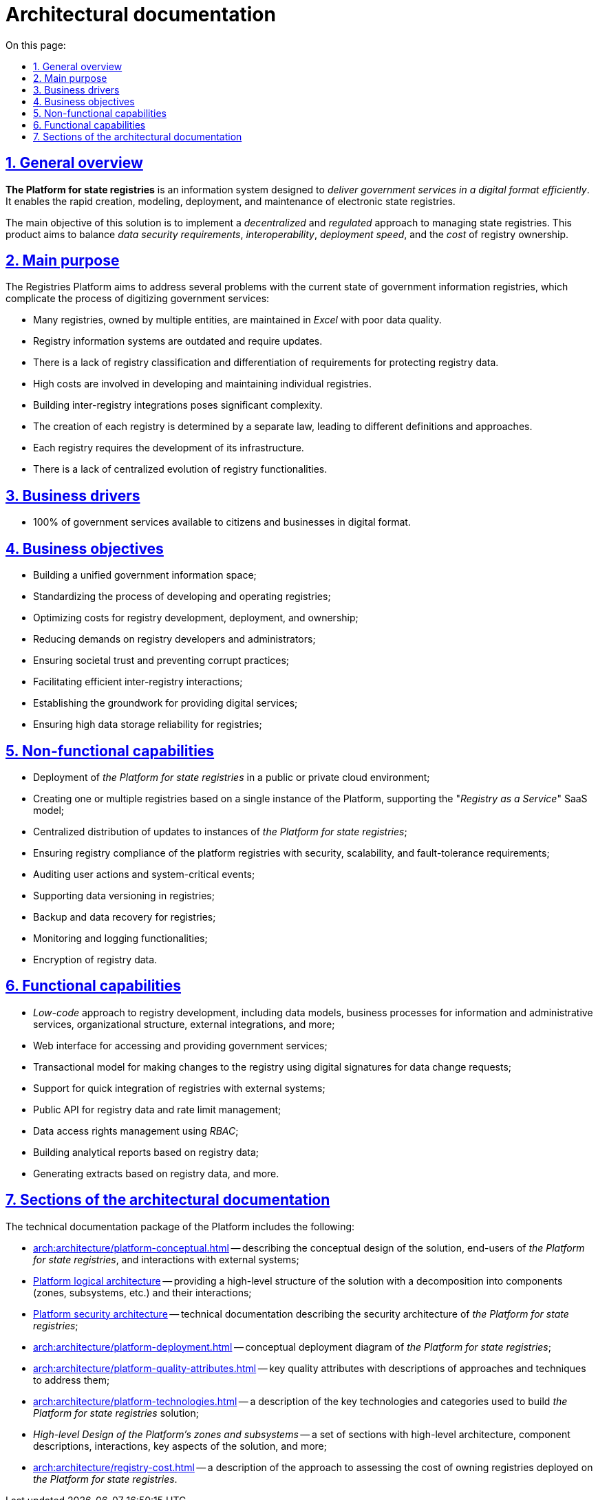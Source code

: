 :toc-title: On this page:
:toc: auto
:toclevels: 5
:experimental:
:sectnums:
:sectnumlevels: 5
:sectanchors:
:sectlinks:
:partnums:

//= Архітектурна документація
= Architectural documentation

//== Загальний опис
== General overview

//_Платформа Реєстрів_ - це інформаційна система для швидкого створення, моделювання, розгортання та обслуговування державних реєстрів з ціллю ефективного надання державних послуг в цифровому вигляді.
*The Platform for state registries* is an information system designed to _deliver government services in a digital format efficiently_. It enables the rapid creation, modeling, deployment, and maintenance of electronic state registries.

//Головною метою рішення є реалізація _децентралізованого_ та _регульованого_ підходу в управлінні державними реєстрами та забезпечення оптимального балансу між вимогами до безпеки даних, інтероперабельністю, швидкістю розгортання та вартістю володіння реєстрами.
The main objective of this solution is to implement a _decentralized_ and _regulated_ approach to managing state registries. This product aims to balance _data security requirements_, _interoperability_, _deployment speed_, and the _cost_ of registry ownership.

//== Проблематика
== Main purpose

The Registries Platform aims to address several problems with the current state of government information registries, which complicate the process of digitizing government services:

* Many registries, owned by multiple entities, are maintained in _Excel_ with poor data quality.
* Registry information systems are outdated and require updates.
* There is a lack of registry classification and differentiation of requirements for protecting registry data.
* High costs are involved in developing and maintaining individual registries.
* Building inter-registry integrations poses significant complexity.
* The creation of each registry is determined by a separate law, leading to different definitions and approaches.
* Each registry requires the development of its infrastructure.
* There is a lack of centralized evolution of registry functionalities.

//TODO:

//== Бізнес-драйвери
== Business drivers

//* 100% державних послуг доступні громадянам та бізнесу у цифровому вигляді
* 100% of government services available to citizens and businesses in digital format.

//== Бізнес-цілі
== Business objectives

//* Побудова єдиного державного інформаційного простору
* Building a unified government information space;
//* Стандартизація процесу розробки та експлуатації реєстрів
* Standardizing the process of developing and operating registries;
//* Оптимізація витрат на розробку, розгортання та володіння реєстрами
* Optimizing costs for registry development, deployment, and ownership;
//* Зниження вимог до розробників та адміністраторів реєстрів
* Reducing demands on registry developers and administrators;
//* Забезпечення довіри суспільства та унеможливлення корупційних дій
* Ensuring societal trust and preventing corrupt practices;
//* Ефективна взаємодія реєстрів між собою
* Facilitating efficient inter-registry interactions;
//* Формування підґрунтя для надання цифрових послуг
* Establishing the groundwork for providing digital services;
//* Висока надійність зберігання даних реєстрів
* Ensuring high data storage reliability for registries;

//== Нефункціональні можливості
== Non-functional capabilities

//* Розгортання _Платформи Реєстрів_ в публічному або приватному хмарному середовищі
* Deployment of _the Platform for state registries_ in a public or private cloud environment;
//* Створення одного або групи реєстрів на базі єдиного екземпляра Платформи з підтримкою _SaaS_-моделі “_Реєстр як сервіс_”
* Creating one or multiple registries based on a single instance of the Platform, supporting the "_Registry as a Service_" SaaS model;
//* Централізований підхід до розповсюдження оновлень екземплярів _Платформи Реєстрів_
* Centralized distribution of updates to instances of _the Platform for state registries_;
//* Забезпечення відповідності реєстрів на _Платформі_ вимогам безпеки, масштабованості та відмовостійкості
* Ensuring registry compliance of the platform registries with security, scalability, and fault-tolerance requirements;
//* Аудит дій користувачів та системно-важливих подій
* Auditing user actions and system-critical events;
//* Підтримка версійності зберігання даних реєстру
* Supporting data versioning in registries;
//* Підтримка резервного копіювання та відновлення даних реєстру
* Backup and data recovery for registries;
//* Моніторинг та журналювання
* Monitoring and logging functionalities;
//* Шифрування даних реєстру
* Encryption of registry data.

//== Функціональні можливості
== Functional capabilities

//* _Low-code_ підхід до розробки реєстрів включно з моделлю даних, бізнес-процесами інформаційних та адміністративних послуг, організаційною структурою, зовнішніми інтеграціями, тощо.
* _Low-code_ approach to registry development, including data models, business processes for information and administrative services, organizational structure, external integrations, and more;
//* Веб-інтерфейси кабінетів користувачів для отримання та надання державних послуг
* Web interface for accessing and providing government services;
//* Транзакційна модель внесення змін до реєстру з використанням _КЕП_ для підпису запитів на зміну даних
* Transactional model for making changes to the registry using digital signatures for data change requests;
//* Підтримка швидкої побудови інтеграцій реєстрів на Платформі з зовнішніми системами та учасниками інформаційного обміну _СЕВДЕІР "Трембіта"_
* Support for quick integration of registries with external systems;
//and participants through the SEVDEIR "Trembita" information exchange.
//TODO: UA specific, therefore I commented the above part linked to Trembita.
//* Публічний API до даних реєстрів та управління рейт-лімітами
* Public API for registry data and rate limit management;
//* Управління правами доступу до даних реєстру за допомогою _RBAC_
* Data access rights management using _RBAC_;
//* Побудова аналітичних звітів по даним реєстру
* Building analytical reports based on registry data;
//* Формування витягів по даним реєстрів
//* тощо.
* Generating extracts based on registry data, and more.

//== Розділи архітектурної документації
== Sections of the architectural documentation

//Пакет технічної документації _Платформи Реєстрів_ включає:
The technical documentation package of the Platform includes the following:

//* xref:arch:architecture/platform-conceptual.adoc[] - опис концептуального дизайну рішення, кінцевих користувачів _Платформи Реєстрів_ та зовнішніх систем, з якими побудована взаємодія
* xref:arch:architecture/platform-conceptual.adoc[] -- describing the conceptual design of the solution, end-users of _the Platform for state registries_, and interactions with external systems;
//* xref:arch:architecture/platform-logical.adoc[] - високорівнева структура рішення з описом декомпозиції на складові (зони, підсистеми, тощо.) та взаємодію між ними
* xref:arch:architecture/platform-logical.adoc[Platform logical architecture] -- providing a high-level structure of the solution with a decomposition into components (zones, subsystems, etc.) and their interactions;
//* xref:arch:architecture/security/overview.adoc[] - технічна документація опису архітектури безпеки _Платформи Реєстрів_
* xref:arch:architecture/security/overview.adoc[Platform security architecture] -- technical documentation describing the security architecture of _the Platform for state registries_;
//* xref:arch:architecture/platform-deployment.adoc[] - концептуальна діаграма розгортання _Платформи Реєстрів_
* xref:arch:architecture/platform-deployment.adoc[] -- conceptual deployment diagram of _the Platform for state registries_;
//* xref:arch:architecture/platform-quality-attributes.adoc[] - ключові атрибути якості з описом підходів та техник до їх адресування
* xref:arch:architecture/platform-quality-attributes.adoc[] -- key quality attributes with descriptions of approaches and techniques to address them;
//* xref:arch:architecture/platform-technologies.adoc[] - опис переліку та категорій ключових технологій , які застосовані для побудови рішення _Платформі Реєстрів_
* xref:arch:architecture/platform-technologies.adoc[] -- a description of the key technologies and categories used to build _the Platform for state registries_ solution;
//* _Високорівневий дизайн зон та підсистем Платформи_ - набір розділів з високорівневою архітектурою, описом складових та їх взаємодії, ключових аспектів рішення, тощо.
* _High-level Design of the Platform's zones and subsystems_ -- a set of sections with high-level architecture, component descriptions, interactions, key aspects of the solution, and more;
//* xref:arch:architecture/registry-cost.adoc[] - опис підходу до оцінки вартості володіння реєстрами, які розгорнуті на _Платформі Реєстрів_
* xref:arch:architecture/registry-cost.adoc[] -- a description of the approach to assessing the cost of owning registries deployed on _the Platform for state registries_.